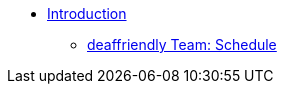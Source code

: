 * xref:introduction.adoc[Introduction]
** xref:deaffriendly-schedule.adoc[deaffriendly Team: Schedule]